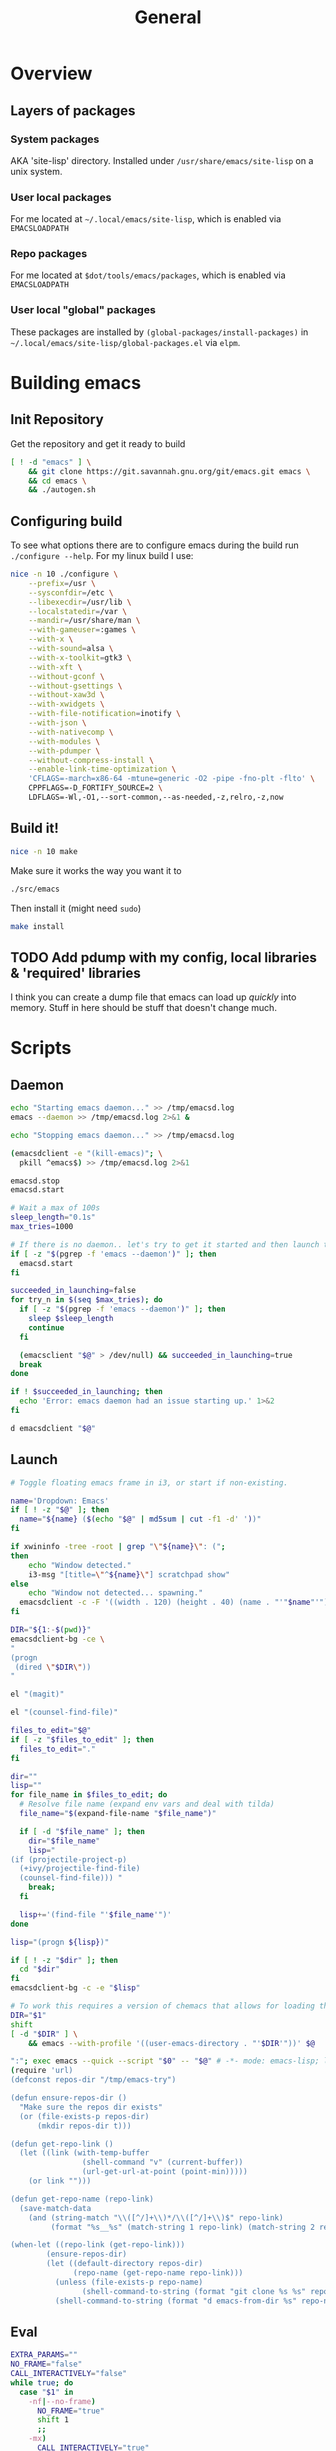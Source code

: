 #+TITLE: General
#+PROPERTY: header-args :tangle-relative 'dir

* Overview
** Layers of packages
*** System packages
AKA 'site-lisp' directory. Installed under ~/usr/share/emacs/site-lisp~ on a unix system.
*** User local packages
For me located at ~~/.local/emacs/site-lisp~, which is enabled via ~EMACSLOADPATH~
*** Repo packages
For me located at ~$dot/tools/emacs/packages~, which is enabled via ~EMACSLOADPATH~
*** User local "global" packages
These packages are installed by =(global-packages/install-packages)= in ~~/.local/emacs/site-lisp/global-packages.el~ via =elpm=.

* Building emacs
** Init Repository
Get the repository and get it ready to build
#+begin_src bash :dir ~/.local/src :mkdirp yes
[ ! -d "emacs" ] \
    && git clone https://git.savannah.gnu.org/git/emacs.git emacs \
    && cd emacs \
    && ./autogen.sh
#+end_src
** Configuring build
To see what options there are to configure emacs during the build run =./configure --help=. For my linux build I use:
#+begin_src bash :dir ~/.local/src/emacs
nice -n 10 ./configure \
    --prefix=/usr \
    --sysconfdir=/etc \
    --libexecdir=/usr/lib \
    --localstatedir=/var \
    --mandir=/usr/share/man \
    --with-gameuser=:games \
    --with-x \
    --with-sound=alsa \
    --with-x-toolkit=gtk3 \
    --with-xft \
    --without-gconf \
    --without-gsettings \
    --without-xaw3d \
    --with-xwidgets \
    --with-file-notification=inotify \
    --with-json \
    --with-nativecomp \
    --with-modules \
    --with-pdumper \
    --without-compress-install \
    --enable-link-time-optimization \
    'CFLAGS=-march=x86-64 -mtune=generic -O2 -pipe -fno-plt -flto' \
    CPPFLAGS=-D_FORTIFY_SOURCE=2 \
    LDFLAGS=-Wl,-O1,--sort-common,--as-needed,-z,relro,-z,now
#+end_src
** Build it!
:PROPERTIES:
:header-args+: :dir ~/.local/src/emacs
:END:
#+begin_src bash
nice -n 10 make
#+END_SRC

Make sure it works the way you want it to
#+begin_src bash
./src/emacs
#+end_src

Then install it (might need =sudo=)
#+begin_src bash
make install
#+end_src
** TODO Add pdump with my config, local libraries & 'required' libraries
I think you can create a dump file that emacs can load up /quickly/ into memory. Stuff in here should be stuff that doesn't change much.

* Scripts
:PROPERTIES:
:header-args: :dir ${HOME}/bin
:header-args:bash: :shebang #!/bin/bash
:header-args:elisp: :shebang #!/usr/bin/env -S emacs -Q --script # -*- mode: emacs-lisp; lexical-binding: t; -*-
:END:

** Daemon
#+BEGIN_SRC bash :tangle emacsd.start
echo "Starting emacs daemon..." >> /tmp/emacsd.log
emacs --daemon >> /tmp/emacsd.log 2>&1 &
#+END_SRC

#+BEGIN_SRC bash :tangle emacsd.stop
echo "Stopping emacs daemon..." >> /tmp/emacsd.log

(emacsdclient -e "(kill-emacs)"; \
  pkill ^emacs$) >> /tmp/emacsd.log 2>&1
#+END_SRC

#+BEGIN_SRC bash :tangle emacsd.restart
emacsd.stop
emacsd.start
#+END_SRC

#+BEGIN_SRC bash :tangle emacsdclient
# Wait a max of 100s
sleep_length="0.1s"
max_tries=1000

# If there is no daemon.. let's try to get it started and then launch the client
if [ -z "$(pgrep -f 'emacs --daemon')" ]; then
  emacsd.start
fi

succeeded_in_launching=false
for try_n in $(seq $max_tries); do
  if [ -z "$(pgrep -f 'emacs --daemon')" ]; then
    sleep $sleep_length
    continue
  fi

  (emacsclient "$@" > /dev/null) && succeeded_in_launching=true
  break
done

if ! $succeeded_in_launching; then
  echo 'Error: emacs daemon had an issue starting up.' 1>&2
fi
#+END_SRC

#+BEGIN_SRC bash :tangle emacsdclient-bg
d emacsdclient "$@"
#+END_SRC
** Launch
#+BEGIN_SRC bash :tangle i3.dd.emacs
# Toggle floating emacs frame in i3, or start if non-existing.

name='Dropdown: Emacs'
if [ ! -z "$@" ]; then
  name="${name} ($(echo "$@" | md5sum | cut -f1 -d' '))"
fi

if xwininfo -tree -root | grep "\"${name}\": (";
then
	echo "Window detected."
	i3-msg "[title=\"^${name}\"] scratchpad show"
else
	echo "Window not detected... spawning."
  emacsdclient -c -F '((width . 120) (height . 40) (name . "'"$name"'"))' "$@"
fi
#+END_SRC

#+BEGIN_SRC bash :tangle dired
DIR="${1:-$(pwd)}"
emacsdclient-bg -ce \
"
(progn
 (dired \"$DIR\"))
"
#+END_SRC

#+BEGIN_SRC bash :tangle magit
el "(magit)"
#+END_SRC

#+BEGIN_SRC bash :tangle e.f
el "(counsel-find-file)"
#+END_SRC

#+BEGIN_SRC bash :tangle e.emacs
files_to_edit="$@"
if [ -z "$files_to_edit" ]; then
  files_to_edit="."
fi

dir=""
lisp=""
for file_name in $files_to_edit; do
  # Resolve file name (expand env vars and deal with tilda)
  file_name="$(expand-file-name "$file_name")"

  if [ -d "$file_name" ]; then
    dir="$file_name"
    lisp="
(if (projectile-project-p)
  (+ivy/projectile-find-file)
  (counsel-find-file))) "
    break;
  fi

  lisp+='(find-file "'$file_name'")'
done

lisp="(progn ${lisp})"

if [ ! -z "$dir" ]; then
  cd "$dir"
fi
emacsdclient-bg -c -e "$lisp"
#+END_SRC

#+begin_src bash :tangle emacs-from-dir
# To work this requires a version of chemacs that allows for loading the config from the CLI
DIR="$1"
shift
[ -d "$DIR" ] \
    && emacs --with-profile '((user-emacs-directory . "'$DIR'"))' $@
#+end_src

#+BEGIN_SRC bash :tangle try-emacs-config :comments no
":"; exec emacs --quick --script "$0" -- "$@" # -*- mode: emacs-lisp; lexical-binding: t; -*-
(require 'url)
(defconst repos-dir "/tmp/emacs-try")

(defun ensure-repos-dir ()
  "Make sure the repos dir exists"
  (or (file-exists-p repos-dir)
      (mkdir repos-dir t)))

(defun get-repo-link ()
  (let ((link (with-temp-buffer
                (shell-command "v" (current-buffer))
                (url-get-url-at-point (point-min)))))
    (or link "")))

(defun get-repo-name (repo-link)
  (save-match-data
    (and (string-match "\\([^/]+\\)*/\\([^/]+\\)$" repo-link)
         (format "%s__%s" (match-string 1 repo-link) (match-string 2 repo-link)))))

(when-let ((repo-link (get-repo-link)))
        (ensure-repos-dir)
        (let ((default-directory repos-dir)
              (repo-name (get-repo-name repo-link)))
          (unless (file-exists-p repo-name)
                (shell-command-to-string (format "git clone %s %s" repo-link repo-name)))
          (shell-command-to-string (format "d emacs-from-dir %s" repo-name))))
#+end_src

** Eval
#+BEGIN_SRC bash :tangle el
EXTRA_PARAMS=""
NO_FRAME="false"
CALL_INTERACTIVELY="false"
while true; do
  case "$1" in
    -nf|--no-frame)
      NO_FRAME="true"
      shift 1
      ;;
    -mx)
      CALL_INTERACTIVELY="true"
      shift 1
      ;;
      *)
      break
      ;;
  esac
done

if [ "${CALL_INTERACTIVELY}" = "true" ]; then
  ELISP="(funcall-interactively #'${1})"
else
  ELISP="$@"
fi


if [ "${NO_FRAME}" = "false" ]; then
  EXTRA_PARAMS+="-c "
fi

emacsdclient-bg $EXTRA_PARAMS -e "${ELISP}"
#+END_SRC

#+BEGIN_SRC bash :tangle mx
FORWARD_ARGS=""
while true; do
  case "$1" in
    -nf|--no-frame)
      FORWARD_ARGS+="$1 "
      shift 1
      ;;
      *)
      break
      ;;
  esac
done

el $FORWARD_ARGS -mx "$1"
#+END_SRC
* Packages
:PROPERTIES:
:header-args: :dir ${HOME}/.local/emacs/site-lisp
:END:
** Global packages
Simply requiring this will make all of my globally installed packages available to me in any instance of emacs -- useful.
#+begin_src elisp :tangle global-packages.el
(require 'elpm)
(require 'seq)
(defvar global-packages-dir
  (expand-file-name "~/.local/emacs/site-lisp/"))

(defvar global-packages-load-paths-file
  (concat global-packages-dir "global-packages-load-paths.el"))

(defvar global-packages-required-packages
  '(evil evil-collection which-key general
     helpful try
     counsel ivy ivy-rich
     use-package f s async dash
    auto-minor-mode
    ))

(defvar global-packages-load-path '())

(defun global-packages/install-packages ()
  (let ((old-load-path load-path))
    (elpm-use-packages global-packages-required-packages global-packages-dir t)
    (global-packages/add-load-paths (seq-difference load-path old-load-path))
    (global-packages/save-load-paths-file)))

(defun global-packages/save-load-paths-file ()
  (with-temp-buffer
    (insert (pp-to-string global-packages-load-path))
    (write-region (point-min) (point-max) global-packages-load-paths-file)))

(defun global-packages/get-load-paths ()
  (let* ((file-name global-packages-load-paths-file)
         (file-contents (when (file-exists-p file-name)
                          (with-temp-buffer
                            (insert-file-contents file-name)
                            (buffer-string))))
         (paths (and file-contents
                     (not (equal file-contents ""))
                     (car (read-from-string file-contents)))))
    (when (listp paths)
      paths)))

(defun global-packages/add-load-paths (load-path-additions)
  (dolist (path load-path-additions)
    (when (stringp path)
      (add-to-list 'global-packages-load-path path)
      (add-to-list 'load-path path))))

(defun global-packages/init ()
  (if (file-exists-p global-packages-load-paths-file)
      (global-packages/add-load-paths (global-packages/get-load-paths))
    (global-packages/install-packages))
  (require 'use-package)
  (require 'auto-minor-mode))

;; Better to ignore any errors since this loaded in every emacs session
(ignore-errors (global-packages/init))

(provide 'global-packages)
#+end_src
*** TODO make =global-packages/init= an autoloaded fn
** Global settings
:PROPERTIES:
:header-args:elisp: :tangle global-settings.el
:END:
#+begin_src elisp
(provide 'global-settings)
#+end_src
*** Cache directories
Cache directories are the home of those things which can be
deleted at anytime without an noticable difference to behavior
-- with the exception of performance.
#+begin_src elisp
(defvar user-cache-directory (expand-file-name "~/.cache/"))
(defvar emacs-cache-directory (concat user-cache-directory "emacs/"))
#+END_SRC

*** Local directories
Local directories are the home of things that aren't quite
cache, but also aren't suitable for version control. If
these are deleted then some behavior / value / is lost, but
no core functionality should be broken or majorly changed.
#+begin_src elisp
(defvar user-local-directory (expand-file-name "~/.local/"))
(defvar emacs-local-directory (concat user-local-directory "emacs/"))
#+end_src

*** Config directories
Config directories are the home of things that should be managed
by things that are under version control. Changes to anything
in these directories is expected to break things or at least
cause a change in behavior. 
#+begin_src elisp
(defvar user-config-directory (expand-file-name "~/.config/"))
(defvar emacs-config-directory (concat user-config-directory "emacs/"))
#+end_src
*** Enable 'disabled' features
#+begin_src elisp
(put 'erase-buffer 'disabled nil)
(put 'narrow-to-region 'disabled nil)
#+end_src
** Experiments
:PROPERTIES:
:header-args:elisp: :tangle experiment.el
:END:
It's useful to perform experiments to learn new things. To be somewhat effective
it's best to isolate variables and have a stable environment to do so. Hopefully
this will provide a basic starting point for my emacs experiments.

#+BEGIN_SRC elisp
(provide 'experiment)
(require 'global-packages)
(setq experiment-directory (or (and (boundp 'experiment-directory)
                                    experiment-directory)
                               (make-temp-file "/tmp/emacs-experiment" t))
      user-emacs-directory experiment-directory
      elpm-directory experiment-directory)

;; Minimal setup
(require! config-evil
          evil

          config-selection-completion
          ivy
          counsel
          ivy-rich

          config-introspection
          which-key
          helpful)

;; Init packages
(elpm-use-packages '())
#+END_SRC

** Personal lib
:PROPERTIES:
:header-args:elisp: :tangle personal-lib.el
:END:
#+BEGIN_SRC elisp
(provide 'personal-lib)
(require 'commands-lib)
#+END_SRC

*** Loading
#+BEGIN_SRC elisp
(defmacro after! (package-or-list &rest body)
  "Do BODY after PACKAGE-OR-LIST have loaded.

Just leverages `use-package'."
  `(use-package emacs
     :defer t
     :after ,(enlist package-or-list) 
     :config (progn ,@body)))

(defalias
  'config!
  'after!
  "Just configure a package(s).. Nothing else!

Alias of `after!' that is a little more descriptive at times.")
#+END_SRC

#+BEGIN_SRC elisp
(defmacro before! (package &rest body)
  "Do BODY before PACKAGE has been loaded.

Just leverages `use-package'."
  `(use-package ,package
     :defer t
     :init (progn ,@body)))

(defalias
  'init!
  'before!
  "Initialize a package (settings to be set before it's loaded)")
#+END_SRC

#+BEGIN_SRC elisp
(defmacro defer-until! (condition &rest body)
  "Run BODY when CONDITION is true (checks on `after-load-functions'). Meant to
serve as a predicated alternative to `after!'.

Taken from doom-emacs."
  (declare (indent defun) (debug t))
  `(if ,condition
       (progn ,@body)
     ,(let ((fn (intern (format "--delay-form-%s-h" (sxhash (cons condition body))))))
        `(progn
           (fset ',fn (lambda (&rest args)
                        (when ,(or condition t)
                          (remove-hook 'after-load-functions #',fn)
                          (unintern ',fn nil)
                          (ignore args)
                          ,@body)))
           (put ',fn 'permanent-local-hook t)
           (add-hook 'after-load-functions #',fn)))))
#+END_SRC

#+BEGIN_SRC elisp
(defmacro require! (&rest requires)
  `(dolist (rargs ',requires)
     (apply #'require `,(enlist rargs))))
#+END_SRC
*** General helpers
#+BEGIN_SRC elisp
(defun unquote (exp)
  "Return EXP unquoted."
  (declare (pure t) (side-effect-free t))
  (while (memq (car-safe exp) '(quote function))
    (setq exp (cadr exp)))
  exp)

(defun enlist (exp)
  "Return EXP wrapped in a list, or as-is if already a list."
  (declare (pure t) (side-effect-free t))
  (if (listp exp) exp (list exp)))

(defun keyword-intern (str)
  "Converts STR (a string) into a keyword (`keywordp')."
  (declare (pure t) (side-effect-free t))
  (cl-check-type str string)
  (intern (concat ":" str)))

(defun keyword-name (keyword)
  "Returns the string name of KEYWORD (`keywordp') minus the leading colon."
  (declare (pure t) (side-effect-free t))
  (cl-check-type keyword keyword)
  (substring (symbol-name keyword) 1))

(defun resolve-hook-forms (hooks)
  "Converts a list of modes into a list of hook symbols.

If a mode is quoted, it is left as is. If the entire HOOKS list is quoted, the
list is returned as-is."
  (declare (pure t) (side-effect-free t))
  (let ((hook-list (enlist (unquote hooks))))
    (if (eq (car-safe hooks) 'quote)
        hook-list
      (cl-loop for hook in hook-list
               if (eq (car-safe hook) 'quote)
               collect (cadr hook)
               else collect (intern (format "%s-hook" (symbol-name hook)))))))

(defun setq-hook-fns (hooks rest &optional singles)
  (unless (or singles (= 0 (% (length rest) 2)))
    (signal 'wrong-number-of-arguments (list #'evenp (length rest))))
  (cl-loop with vars = (let ((args rest)
                             vars)
                         (while args
                           (push (if singles
                                     (list (pop args))
                                   (cons (pop args) (pop args)))
                                 vars))
                         (nreverse vars))
           for hook in (resolve-hook-forms hooks)
           for mode = (string-remove-suffix "-hook" (symbol-name hook))
           append
           (cl-loop for (var . val) in vars
                    collect
                    (list var val hook
                          (intern (format "--setq-%s-for-%s-h"
                                          var mode))))))
#+END_SRC
*** Hooks
#+BEGIN_SRC elisp
(defmacro add-hook-trigger! (hook-var &rest targets)
  "TODO"
  `(let ((fn (intern (format "%s-h" ,hook-var))))
     (fset fn (lambda (&rest _) (run-hooks ,hook-var) (set ,hook-var nil)))
     (put ,hook-var 'permanent-local t)
     (dolist (on (list ,@targets))
       (if (functionp on)
           (advice-add on :before fn)
         (add-hook on fn)))))

(defmacro add-hook! (hooks &rest rest)
  "A convenience macro for adding N functions to M hooks.

This macro accepts, in order:

  1. The mode(s) or hook(s) to add to. This is either an unquoted mode, an
     unquoted list of modes, a quoted hook variable or a quoted list of hook
     variables.
  2. Optional properties :local and/or :append, which will make the hook
     buffer-local or append to the list of hooks (respectively),
  3. The function(s) to be added: this can be one function, a quoted list
     thereof, a list of `defun's, or body forms (implicitly wrapped in a
     lambda).

\(fn HOOKS [:append :local] FUNCTIONS)"
  (declare (indent (lambda (indent-point state)
                     (goto-char indent-point)
                     (when (looking-at-p "\\s-*(")
                       (lisp-indent-defform state indent-point))))
           (debug t))
  (let* ((hook-forms (resolve-hook-forms hooks))
         (func-forms ())
         (defn-forms ())
         append-p
         local-p
         remove-p
         forms)
    (while (keywordp (car rest))
      (pcase (pop rest)
        (:append (setq append-p t))
        (:local  (setq local-p t))
        (:remove (setq remove-p t))))
    (let ((first (car-safe (car rest))))
      (cond ((null first)
             (setq func-forms rest))

            ((eq first 'defun)
             (setq func-forms (mapcar #'cadr rest)
                   defn-forms rest))

            ((memq first '(quote function))
             (setq func-forms
                   (if (cdr rest)
                       (mapcar #'unquote rest)
                     (enlist (unquote (car rest))))))

            ((setq func-forms (list `(lambda (&rest _) ,@rest)))))
      (dolist (hook hook-forms)
        (dolist (func func-forms)
          (push (if remove-p
                    `(remove-hook ',hook #',func ,local-p)
                  `(add-hook ',hook #',func ,append-p ,local-p))
                forms)))
      (macroexp-progn
       (append defn-forms
               (if append-p
                   (nreverse forms)
                 forms))))))

(defmacro remove-hook! (hooks &rest rest)
  "A convenience macro for removing N functions from M hooks.

Takes the same arguments as `add-hook!'.

If N and M = 1, there's no benefit to using this macro over `remove-hook'.

\(fn HOOKS [:append :local] FUNCTIONS)"
  (declare (indent defun) (debug t))
  `(add-hook! ,hooks :remove ,@rest))


(defmacro setq-hook! (hooks &rest var-vals)
  "Sets buffer-local variables on HOOKS.

\(fn HOOKS &rest [SYM VAL]...)"
  (declare (indent 1))
  (macroexp-progn
   (cl-loop for (var val hook fn) in (setq-hook-fns hooks var-vals)
            collect `(defun ,fn (&rest _)
                       ,(format "%s = %s" var (pp-to-string val))
                       (setq-local ,var ,val))
            collect `(remove-hook ',hook #',fn) ; ensure set order
            collect `(add-hook ',hook #',fn))))

(defmacro unsetq-hook! (hooks &rest vars)
  "Unbind setq hooks on HOOKS for VARS.

\(fn HOOKS &rest [SYM VAL]...)"
  (declare (indent 1))
  (macroexp-progn
   (cl-loop for (_var _val hook fn)
            in (setq-hook-fns hooks vars 'singles)
            collect `(remove-hook ',hook #',fn))))
#+END_SRC
*** Advice
#+BEGIN_SRC elisp
(defmacro defadvice! (symbol arglist &optional docstring &rest body)
  "Define an advice called SYMBOL and add it to PLACES.

ARGLIST is as in `defun'. WHERE is a keyword as passed to `advice-add', and
PLACE is the function to which to add the advice, like in `advice-add'.
DOCSTRING and BODY are as in `defun'.

\(fn SYMBOL ARGLIST &optional DOCSTRING &rest [WHERE PLACES...] BODY\)"
  (declare (doc-string 3) (indent defun))
  (unless (stringp docstring)
    (push docstring body)
    (setq docstring nil))
  (let (where-alist)
    (while (keywordp (car body))
      (push `(cons ,(pop body) (enlist ,(pop body)))
            where-alist))
    `(progn
       (defun ,symbol ,arglist ,docstring ,@body)
       (dolist (targets (list ,@(nreverse where-alist)))
         (dolist (target (cdr targets))
           (advice-add target (car targets) #',symbol))))))

(defmacro undefadvice! (symbol _arglist &optional docstring &rest body)
  "Undefine an advice called SYMBOL.

This has the same signature as `defadvice!' an exists as an easy undefiner when
testing advice (when combined with `rotate-text').

\(fn SYMBOL ARGLIST &optional DOCSTRING &rest [WHERE PLACES...] BODY\)"
  (declare (doc-string 3) (indent defun))
  (let (where-alist)
    (unless (stringp docstring)
      (push docstring body))
    (while (keywordp (car body))
      (push `(cons ,(pop body) (enlist ,(pop body)))
            where-alist))
    `(dolist (targets (list ,@(nreverse where-alist)))
       (dolist (target (cdr targets))
         (advice-remove target #',symbol)))))
#+END_SRC
*** Setter
#+begin_src elisp
(defmacro prependq! (sym &rest lists)
  "Prepend LISTS to SYM in place.

From doom-emacs."
  `(setq ,sym (append ,@lists ,sym)))
#+end_src
*** with-* macros
#+begin_src elisp
(defmacro with-directory (directory &rest body)
  `(let ((default-directory ,directory))
    ,@body))

(defmacro with-contents (contents &rest body)
  `(with-temp-buffer
     (insert ,contents)
     ,@body))
#+end_src
*** String manip
#+begin_src elisp
(defun trim-trailing-newline (string)
  (with-contents string
                 (goto-char (point-max))
                 (when (= (char-before) ?\n)
                   (delete-char -1))
                 (buffer-string)))
#+end_src
** Commands
:PROPERTIES:
:header-args:elisp: :tangle commands-lib.el
:END:
#+begin_src elisp
(provide 'commands-lib)
#+END_SRC

Convenience macro for running a list of commands
#+begin_src elisp
(defmacro run-commands (result-fn &rest commands)
    `(with-temp-buffer
      (let ((after-change-functions after-change-functions))
        (add-to-list 'after-change-functions
                     #'(lambda (start end _)
                         (funcall ,result-fn (buffer-substring start
                                                    ;; chop off trailing newline
                                                    (1- end)))))
        (dolist (command ',commands)
                (shell-command command (current-buffer))))))
#+END_SRC

Wrap around my =d= script for running things as a daemon
#+begin_src elisp
(defun d (command)
  (shell-command (concat "d " command)))
#+END_SRC

Not sure this is the /best/ place for this, but it lives here for now
#+begin_src elisp
(defun firefox (url &optional container)
  (let ((url (if container
                 (format "ext+container:name=%s&url=%s"
                         container
                         (url-hexify-string url))
                 url)))
    (when url
      (d (format "firefox '%s'" url)))))
#+end_src
** Site start
:PROPERTIES:
:header-args:elisp: :tangle site-start.el
:END:
#+BEGIN_SRC elisp
(provide 'site-start)
(require 'global-settings)
(require 'config-ui)
(require 'personal-lib)
(require 'global-packages)
(require 'keymap)
(defadvice! fuck-errors (fn &rest args)
  "Fuck errors. Be quiet."
  :around '(pdf-info-check-epdfinfo)
  (ignore-errors (apply fn args)))
#+END_SRC
** Config
:PROPERTIES:
:header-args:elisp: :tangle config-main.el
:END:
Config packages (those prefixed with =config-=) should not 'do' anything by default.
They should simply provide /my/ configuration preferences for packages, so I can pull
them in anywhere. I may add methods to select which packages to use (and how they are
loaded). I am wanting to avoid loading any packages unless I actually decide I want them.

This might end up following the 'feature' / 'module' pattern that =doom-emacs= does, but
for now it's not so complex.
#+BEGIN_SRC elisp
(provide 'config-main)

(require! config-evil
          config-auth
          config-buffer
          config-email
          config-projects
          config-ui
          config-elisp
          config-ui-themes
          config-org
          config-org-ui
          config-org-babel
          config-org-latex
          config-org-export
          config-selection-completion
          config-introspection
          config-editting
          config-pdf
          config-remote
          config-file-management
          config-window
          config-tab)
#+END_SRC
* Personal
:PROPERTIES:
:header-args+: :dir ${HOME}/.local/emacs/configs/personal
:END:


#+begin_src elisp :tangle init.el
(elpm-use-packages '(ob-async
                     gruvbox-theme
                     orderless
                     vertico
                     marginalia
                     eros
                     magit
                     yasnippet
                     corfu
                     consult

                     ;; pdf-tools
                     ;; org-pdftools
                     php-mode)
                   user-emacs-directory
                   t)


(require! config-main
          auth-source-pass
          gruvbox
          try

          evil
          evil-collection
          eros
          magit
          orderless
          marginalia
          yasnippet
          corfu
          vertico
          which-key
          helpful

          consult

          ;; pdf-tools
          ;; org-pdftools
          php-mode)

(load "~/.local.el" t)
#+end_src
